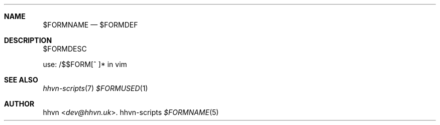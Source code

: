 .Dd hhvn-scripts
.Dt $FORMNAME 5
.Sh NAME
.Nm $FORMNAME
.Nd $FORMDEF
.Sh DESCRIPTION
$FORMDESC

use: /$$FORM[^ ]* in vim
.Sh SEE ALSO
.Xr hhvn-scripts 7
.Xr $FORMUSED 1
.Sh AUTHOR
.An hhvn Aq Mt dev@hhvn.uk .
